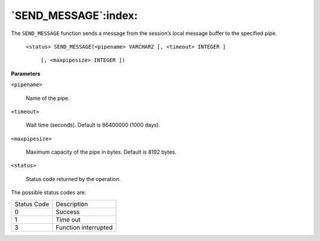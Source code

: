 .. raw:: latex

   \newpage

`SEND_MESSAGE`:index:
---------------------

The ``SEND_MESSAGE`` function sends a message from the session’s local
message buffer to the specified pipe.

    ``<status> SEND_MESSAGE(<pipename> VARCHAR2 [, <timeout> INTEGER ]``

        ``[, <maxpipesize> INTEGER ])``

**Parameters**

``<pipename>``

    Name of the pipe.

``<timeout>``

    Wait time (seconds). Default is 86400000 (1000 days).

``<maxpipesize>``

    Maximum capacity of the pipe in bytes. Default is 8192 bytes.

``<status>``

    Status code returned by the operation.

The possible status codes are:

.. tabularcolumns:: |\Y{0.5}|\Y{0.5}|

+---------------+------------------------+
| Status Code   | Description            |
+---------------+------------------------+
| 0             | Success                |
+---------------+------------------------+
| 1             | Time out               |
+---------------+------------------------+
| 3             | Function interrupted   |
+---------------+------------------------+
